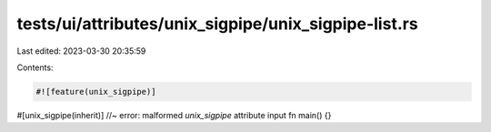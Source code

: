 tests/ui/attributes/unix_sigpipe/unix_sigpipe-list.rs
=====================================================

Last edited: 2023-03-30 20:35:59

Contents:

.. code-block:: rs

    #![feature(unix_sigpipe)]

#[unix_sigpipe(inherit)] //~ error: malformed `unix_sigpipe` attribute input
fn main() {}


